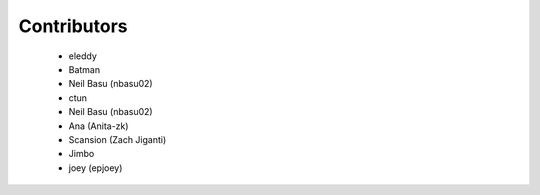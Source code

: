 Contributors
------------
 - eleddy
 - Batman
 - Neil Basu (nbasu02)
 - ctun
 - Neil Basu (nbasu02)
 - Ana (Anita-zk)
 - Scansion (Zach Jiganti)
 - Jimbo
 - joey (epjoey)
